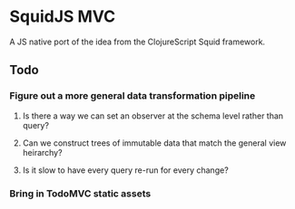 * SquidJS MVC
A JS native port of the idea from the ClojureScript Squid framework.
** Todo
*** Figure out a more general data transformation pipeline
**** Is there a way we can set an observer at the schema level rather than query?
**** Can we construct trees of immutable data that match the general view heirarchy?
**** Is it slow to have every query re-run for every change?
*** Bring in TodoMVC static assets
